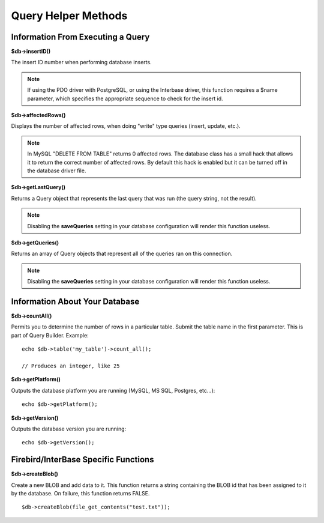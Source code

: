 ####################
Query Helper Methods
####################

Information From Executing a Query
==================================

**$db->insertID()**

The insert ID number when performing database inserts.

.. note:: If using the PDO driver with PostgreSQL, or using the Interbase
	driver, this function requires a $name parameter, which specifies the 
	appropriate sequence to check for the insert id.

**$db->affectedRows()**

Displays the number of affected rows, when doing "write" type queries
(insert, update, etc.).

.. note:: In MySQL "DELETE FROM TABLE" returns 0 affected rows. The database
	class has a small hack that allows it to return the correct number of
	affected rows. By default this hack is enabled but it can be turned off
	in the database driver file.

**$db->getLastQuery()**

Returns a Query object that represents the last query that was run (the query string, not the result).


.. note:: Disabling the **saveQueries** setting in your database
	configuration will render this function useless.

**$db->getQueries()**

Returns an array of Query objects that represent all of the queries ran on this connection.

.. note:: Disabling the **saveQueries** setting in your database
	configuration will render this function useless.

Information About Your Database
===============================

**$db->countAll()**

Permits you to determine the number of rows in a particular table.
Submit the table name in the first parameter. This is part of Query Builder.
Example::

	echo $db->table('my_table')->count_all();
	
	// Produces an integer, like 25

**$db->getPlatform()**

Outputs the database platform you are running (MySQL, MS SQL, Postgres,
etc...)::

	echo $db->getPlatform();

**$db->getVersion()**

Outputs the database version you are running::

	echo $db->getVersion();
    
Firebird/InterBase Specific Functions
===============================

**$db->createBlob()**

Create a new BLOB and add data to it. 
This function returns a string containing the BLOB id that has been assigned to it by the database. On failure, this function returns FALSE. ::

    $db->createBlob(file_get_contents("test.txt"));
